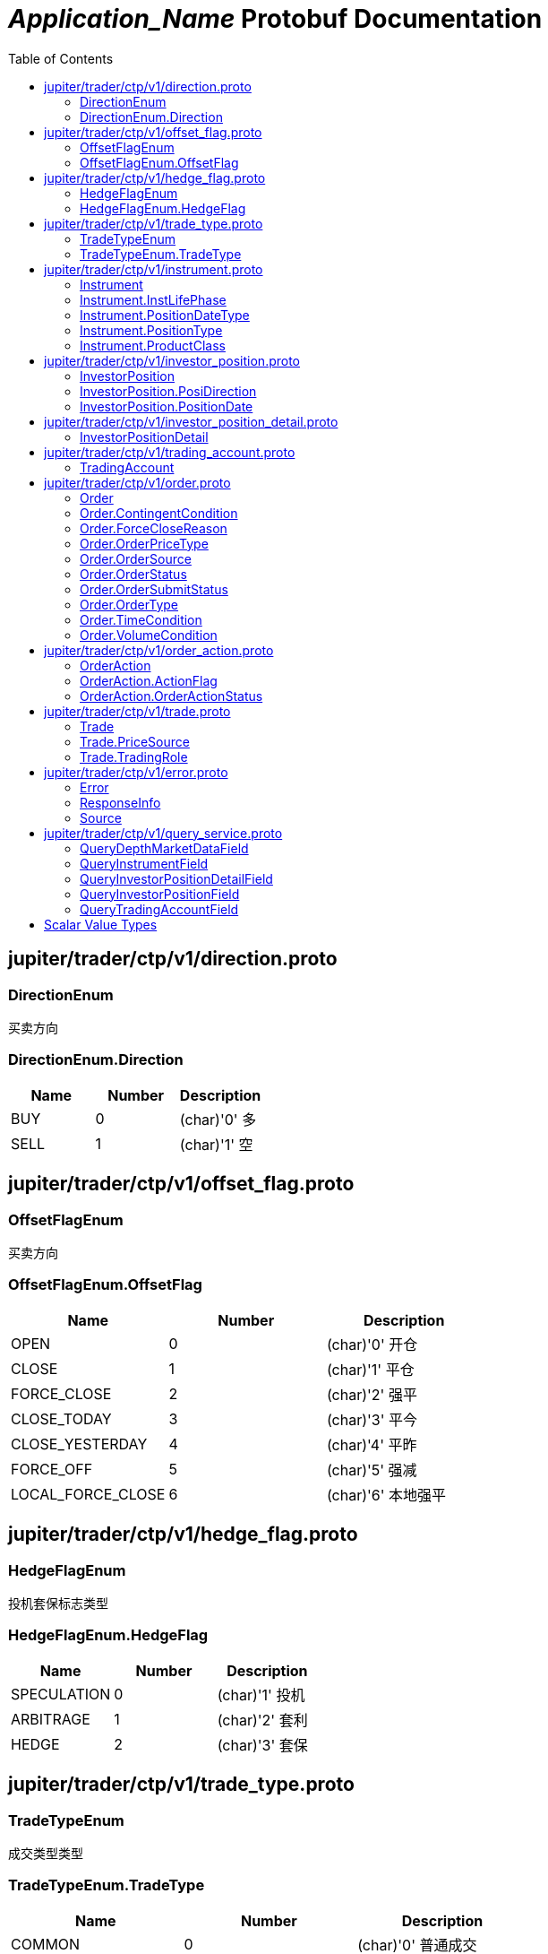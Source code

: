 = __Application_Name__ Protobuf Documentation
:toc:



== jupiter/trader/ctp/v1/direction.proto



=== DirectionEnum
买卖方向






[[DirectionEnum.Direction]]
=== DirectionEnum.Direction


|=====================================
|*Name* |*Number* |*Description*

|BUY |0 |(char)'0' 多

|SELL |1 |(char)'1' 空

|=====================================



== jupiter/trader/ctp/v1/offset_flag.proto



=== OffsetFlagEnum
买卖方向






[[OffsetFlagEnum.OffsetFlag]]
=== OffsetFlagEnum.OffsetFlag


|=====================================
|*Name* |*Number* |*Description*

|OPEN |0 |(char)'0' 开仓

|CLOSE |1 |(char)'1' 平仓

|FORCE_CLOSE |2 |(char)'2' 强平

|CLOSE_TODAY |3 |(char)'3' 平今

|CLOSE_YESTERDAY |4 |(char)'4' 平昨

|FORCE_OFF |5 |(char)'5' 强减

|LOCAL_FORCE_CLOSE |6 |(char)'6' 本地强平

|=====================================



== jupiter/trader/ctp/v1/hedge_flag.proto



=== HedgeFlagEnum
投机套保标志类型






[[HedgeFlagEnum.HedgeFlag]]
=== HedgeFlagEnum.HedgeFlag


|=====================================
|*Name* |*Number* |*Description*

|SPECULATION |0 |(char)'1' 投机

|ARBITRAGE |1 |(char)'2' 套利

|HEDGE |2 |(char)'3' 套保

|=====================================



== jupiter/trader/ctp/v1/trade_type.proto



=== TradeTypeEnum
成交类型类型






[[TradeTypeEnum.TradeType]]
=== TradeTypeEnum.TradeType


|=====================================
|*Name* |*Number* |*Description*

|COMMON |0 |(char)'0' 普通成交

|OPTIONS_EXECUTION |1 |(char)'1' 期权执行

|OTC |2 |(char)'2' OTC成交

|EFP_DERIVED |3 |(char)'3' 期转现衍生成交

|COMBINATION_DERIVED |4 |(char)'4' 组合衍生成交

|=====================================



== jupiter/trader/ctp/v1/instrument.proto



=== Instrument
合约


|===========================================
|*Field* |*Type* |*Label* |*Description*

|UUID | <<string,string>> | |消息uuid

|instrumentID | <<string,string>> | |合约代码

|exchangeID | <<string,string>> | |交易所代码

|instrumentName | <<string,string>> | |合约名称

|exchangeInstID | <<string,string>> | |合约在交易所的代码

|productID | <<string,string>> | |产品代码

|productClass | <<jupiter.trader.ctp.v1.Instrument.ProductClass,Instrument.ProductClass>> | |产品类型

|deliveryYear | <<uint32,uint32>> | |交割年份

|deliveryMonth | <<uint32,uint32>> | |交割月

|maxMarketOrderVolume | <<uint32,uint32>> | |市价单最大下单量

|minMarketOrderVolume | <<uint32,uint32>> | |市价单最大下单量

|maxLimitOrderVolume | <<uint32,uint32>> | |市价单最大下单量

|minLimitOrderVolume | <<uint32,uint32>> | |市价单最大下单量

|volumeMultiple | <<uint32,uint32>> | |合约数量乘数

|priceTick | <<double,double>> | |最小变动价位

|createDate | <<string,string>> | |创建日

|openDate | <<string,string>> | |上市日

|expireDate | <<string,string>> | |到期日

|startDelivDate | <<string,string>> | |开始交割日

|endDelivDate | <<string,string>> | |结束交割日

|instLifePhase | <<jupiter.trader.ctp.v1.Instrument.InstLifePhase,Instrument.InstLifePhase>> | |合约生命周期状态

|isTrading | <<uint32,uint32>> | |当前是否交易

|positionType | <<jupiter.trader.ctp.v1.Instrument.PositionType,Instrument.PositionType>> | |持仓类型

|positionDateType | <<jupiter.trader.ctp.v1.Instrument.PositionDateType,Instrument.PositionDateType>> | |持仓日期类型

|longMarginRatio | <<double,double>> | |多头保证金率

|shortMarginRatio | <<double,double>> | |空头保证金率

|===========================================





[[Instrument.InstLifePhase]]
=== Instrument.InstLifePhase
合约生命周期状态类型

|=====================================
|*Name* |*Number* |*Description*

|NOT_START |0 |(char)'0' 未上市

|STARTED |1 |(char)'1' 上市

|PAUSE |2 |(char)'2' 停牌

|EXPIRED |3 |(char)'3' 到期

|=====================================


[[Instrument.PositionDateType]]
=== Instrument.PositionDateType
持仓日期类型类型

|=====================================
|*Name* |*Number* |*Description*

|USE_HISTORY |0 |(char)'1' 使用历史持仓

|NO_USE_HISTORY |1 |(char)'2' 不使用历史持仓

|=====================================


[[Instrument.PositionType]]
=== Instrument.PositionType
持仓类型类型

|=====================================
|*Name* |*Number* |*Description*

|NET |0 |(char)'1' 净持仓

|GROSS |1 |(char)'2' 综合持仓

|=====================================


[[Instrument.ProductClass]]
=== Instrument.ProductClass
产品类型类型

|=====================================
|*Name* |*Number* |*Description*

|FUTURE |0 |(char)'1' 期货

|OPTIONS |1 |(char)'2' 期权

|COMBINATION |2 |(char)'3' 组合

|SPOT |3 |(char)'4' 即期

|EFP |4 |(char)'5' 期转现

|=====================================



== jupiter/trader/ctp/v1/investor_position.proto



=== InvestorPosition
投资者持仓


|===========================================
|*Field* |*Type* |*Label* |*Description*

|UUID | <<string,string>> | |消息uuid

|brokerID | <<string,string>> | |经纪公司代码

|investorID | <<string,string>> | |投资者代码

|instrumentID | <<string,string>> | |合约代码

|posiDirection | <<jupiter.trader.ctp.v1.InvestorPosition.PosiDirection,InvestorPosition.PosiDirection>> | |持仓多空方向

|hedgeFlag | <<jupiter.trader.ctp.v1.HedgeFlagEnum.HedgeFlag,HedgeFlagEnum.HedgeFlag>> | |投机套保标志

|positionDate | <<jupiter.trader.ctp.v1.InvestorPosition.PositionDate,InvestorPosition.PositionDate>> | |持仓日期

|ydPosition | <<uint32,uint32>> | |上日持仓

|position | <<uint32,uint32>> | |今日持仓

|longFrozen | <<uint32,uint32>> | |多头冻结

|shortFrozen | <<uint32,uint32>> | |空头冻结

|longFrozenAmount | <<double,double>> | |开仓冻结金额

|shortFrozenAmount | <<double,double>> | |开仓冻结金额

|openVolume | <<uint32,uint32>> | |开仓量

|closeVolume | <<uint32,uint32>> | |平仓量

|openAmount | <<double,double>> | |开仓金额

|closeAmount | <<double,double>> | |平仓金额

|positionCost | <<double,double>> | |持仓成本

|preMargin | <<double,double>> | |上次占用的保证金

|useMargin | <<double,double>> | |占用的保证金

|frozenMargin | <<double,double>> | |冻结的保证金

|frozenCash | <<double,double>> | |冻结的资金

|frozenCommission | <<double,double>> | |冻结的手续费

|cashIn | <<double,double>> | |资金差额

|commission | <<double,double>> | |手续费

|closeProfit | <<double,double>> | |平仓盈亏

|positionProfit | <<double,double>> | |持仓盈亏

|preSettlementPrice | <<double,double>> | |上次结算价

|settlementPrice | <<double,double>> | |本次结算价

|tradingDay | <<string,string>> | |交易日

|settlementID | <<uint32,uint32>> | |结算编号

|===========================================





[[InvestorPosition.PosiDirection]]
=== InvestorPosition.PosiDirection
持仓多空方向类型

|=====================================
|*Name* |*Number* |*Description*

|NET |0 |(char)'1' 净

|LONG |1 |(char)'2' 多头

|SHORT |2 |(char)'3' 空头

|=====================================


[[InvestorPosition.PositionDate]]
=== InvestorPosition.PositionDate
持仓日期类型

|=====================================
|*Name* |*Number* |*Description*

|TODAY |0 |(char)'1' 今日持仓

|HISTORY |1 |(char)'2' 历史持仓

|=====================================



== jupiter/trader/ctp/v1/investor_position_detail.proto



=== InvestorPositionDetail
投资者持仓明细


|===========================================
|*Field* |*Type* |*Label* |*Description*

|UUID | <<string,string>> | |消息uuid

|brokerID | <<string,string>> | |经纪公司代码

|investorID | <<string,string>> | |投资者代码

|instrumentID | <<string,string>> | |合约代码

|direction | <<jupiter.trader.ctp.v1.DirectionEnum.Direction,DirectionEnum.Direction>> | |买卖

|hedgeFlag | <<jupiter.trader.ctp.v1.HedgeFlagEnum.HedgeFlag,HedgeFlagEnum.HedgeFlag>> | |投机套保标志

|openDate | <<string,string>> | |开仓日期

|tradeID | <<string,string>> | |成交编号

|volume | <<uint32,uint32>> | |数量

|openPrice | <<double,double>> | |开仓价

|tradeType | <<jupiter.trader.ctp.v1.TradeTypeEnum.TradeType,TradeTypeEnum.TradeType>> | |成交类型

|combInstrumentID | <<string,string>> | |组合合约代码

|exchangeID | <<string,string>> | |交易所代码

|closeProfitByDate | <<double,double>> | |逐日盯市平仓盈亏

|closeProfitByTrade | <<double,double>> | |逐笔对冲平仓盈亏

|positionProfitByDate | <<double,double>> | |逐日盯市持仓盈亏

|positionProfitByTrade | <<double,double>> | |逐笔对冲持仓盈亏

|margin | <<double,double>> | |投资者保证金

|exchMargin | <<double,double>> | |交易所保证金

|marginRateByMoney | <<double,double>> | |保证金率

|marginRateByVolume | <<double,double>> | |保证金率

|closeVolume | <<uint32,uint32>> | |平仓量

|closeAmount | <<double,double>> | |平仓金额

|lastSettlementPrice | <<double,double>> | |昨结算价

|settlementPrice | <<double,double>> | |结算价

|tradingDay | <<string,string>> | |交易日

|===========================================






== jupiter/trader/ctp/v1/trading_account.proto



=== TradingAccount
资金账户


|===========================================
|*Field* |*Type* |*Label* |*Description*

|UUID | <<string,string>> | |消息uuid

|brokerID | <<string,string>> | |经纪公司代码

|accountID | <<string,string>> | |投资者帐号

|preMortgage | <<double,double>> | |上次质押金额

|preCredit | <<double,double>> | |上次信用额度

|preDeposit | <<double,double>> | |上次存款额

|preBalance | <<double,double>> | |上次结算准备金

|preMargin | <<double,double>> | |上次占用的保证金

|interestBase | <<double,double>> | |利息基数

|interest | <<double,double>> | |利息收入

|deposit | <<double,double>> | |入金金额

|withdraw | <<double,double>> | |出金金额

|frozenMargin | <<double,double>> | |冻结的保证金

|frozenCash | <<double,double>> | |冻结的资金

|frozenCommission | <<double,double>> | |冻结的手续费

|currMargin | <<double,double>> | |当前保证金总额

|cashIn | <<double,double>> | |资金差额

|commission | <<double,double>> | |手续费

|closeProfit | <<double,double>> | |平仓盈亏

|positionProfit | <<double,double>> | |持仓盈亏

|balance | <<double,double>> | |期货结算准备金

|available | <<double,double>> | |可用资金

|withdrawQuota | <<double,double>> | |可取资金

|reserve | <<double,double>> | |基本准备金

|tradingDay | <<string,string>> | |交易日

|settlementID | <<uint32,uint32>> | |结算编号

|credit | <<double,double>> | |信用额度

|mortgage | <<double,double>> | |质押金额

|exchangeMargin | <<double,double>> | |交易所保证金

|===========================================






== jupiter/trader/ctp/v1/order.proto



=== Order
报单


|===========================================
|*Field* |*Type* |*Label* |*Description*

|UUID | <<string,string>> | |消息uuid

|brokerID | <<string,string>> | |经纪公司代码

|investorID | <<string,string>> | |投资者代码

|instrumentID | <<string,string>> | |合约代码

|orderRef | <<string,string>> | |报单引用

|userID | <<string,string>> | |用户代码

|orderPriceType | <<jupiter.trader.ctp.v1.Order.OrderPriceType,Order.OrderPriceType>> | |报单价格条件

|direction | <<jupiter.trader.ctp.v1.DirectionEnum.Direction,DirectionEnum.Direction>> | |买卖方向

|combOffsetFlag | <<jupiter.trader.ctp.v1.OffsetFlagEnum.OffsetFlag,OffsetFlagEnum.OffsetFlag>> | |组合开平标志

|combHedgeFlag | <<jupiter.trader.ctp.v1.HedgeFlagEnum.HedgeFlag,HedgeFlagEnum.HedgeFlag>> | |组合投机套保标志

|limitPrice | <<double,double>> | |价格

|volumeTotalOriginal | <<uint32,uint32>> | |数量

|timeCondition | <<jupiter.trader.ctp.v1.Order.TimeCondition,Order.TimeCondition>> | |有效期类型

|GTDDate | <<string,string>> | |GTD 日期

|volumeCondition | <<jupiter.trader.ctp.v1.Order.VolumeCondition,Order.VolumeCondition>> | |成交量类型

|minVolume | <<uint32,uint32>> | |最小成交量

|contingentCondition | <<jupiter.trader.ctp.v1.Order.ContingentCondition,Order.ContingentCondition>> | |触发条件

|stopPrice | <<double,double>> | |止损价

|forceCloseReason | <<jupiter.trader.ctp.v1.Order.ForceCloseReason,Order.ForceCloseReason>> | |强平原因

|isAutoSuspend | <<uint32,uint32>> | |自动挂起标志

|businessUnit | <<string,string>> | |业务单元

|requestID | <<uint32,uint32>> | |请求编号

|orderLocalID | <<string,string>> | |本地报单编号

|exchangeID | <<string,string>> | |交易所代码

|participantID | <<string,string>> | |会员代码

|clientID | <<string,string>> | |客户代码

|exchangeInstID | <<string,string>> | |合约在交易所的代码

|traderID | <<string,string>> | |交易所交易员代码

|installID | <<uint32,uint32>> | |安装编号

|orderSubmitStatus | <<jupiter.trader.ctp.v1.Order.OrderSubmitStatus,Order.OrderSubmitStatus>> | |报单提交状态

|notifySequence | <<uint32,uint32>> | |报单提示序号

|tradingDay | <<string,string>> | |交易日

|settlementID | <<string,string>> | |结算编号

|orderSysID | <<string,string>> | |报单编号

|orderSource | <<jupiter.trader.ctp.v1.Order.OrderSource,Order.OrderSource>> | |报单来源

|orderStatus | <<jupiter.trader.ctp.v1.Order.OrderStatus,Order.OrderStatus>> | |报单状态

|orderType | <<jupiter.trader.ctp.v1.Order.OrderType,Order.OrderType>> | |报单类型

|volumeTraded | <<uint32,uint32>> | |今成交数量

|volumeTotal | <<uint32,uint32>> | |剩余数量

|insertDate | <<string,string>> | |报单日期

|insertTime | <<string,string>> | |插入时间

|activeTime | <<string,string>> | |激活时间

|suspendTime | <<string,string>> | |挂起时间

|updateTime | <<string,string>> | |最后修改时间

|cancelTime | <<string,string>> | |撤销时间

|activeTraderID | <<string,string>> | |最后修改交易所交易员代码

|clearingPartID | <<string,string>> | |结算会员编号

|sequenceNo | <<uint32,uint32>> | |序号

|frontID | <<uint32,uint32>> | |前置编号

|sessionID | <<uint32,uint32>> | |会话编号

|userProductInfo | <<string,string>> | |用户端产品信息

|statusMsg | <<string,string>> | |状态信息

|===========================================





[[Order.ContingentCondition]]
=== Order.ContingentCondition
触发条件类型

|=====================================
|*Name* |*Number* |*Description*

|IMMEDIATELY |0 |(char)'1' 立即

|TOUCH |1 |(char)'2' 止损

|TOUCH_PROFIT |2 |(char)'3' 止赢

|PARKED_ORDER |3 |(char)'4' 预埋单

|LAST_PRICE_GREATER_THAN_STOP_PRICE |4 |(char)'5' 最新价大于条件价

|LAST_PRICE_GREATER_EQUAL_STOP_PRICE |5 |(char)'6' 最新价大于等于条件价

|LAST_PRICE_LESSER_THAN_STOP_PRICE |6 |(char)'7' 最新价小于条件价

|LAST_PRICE_LESSER_EQUAL_STOP_PRICE |7 |(char)'8' 最新价小于等于条件价

|ASK_PRICE_GREATER_THAN_STOP_PRICE |8 |(char)'9' 卖一价大于条件价

|ASK_PRICE_GREATER_EQUAL_STOP_PRICE |9 |(char)'A' 卖一价大于等于条件价

|ASK_PRICE_LESSER_THAN_STOP_PRICE |10 |(char)'B' 卖一价小于条件价

|ASK_PRICE_LESSER_EQUAL_STOP_PRICE |11 |(char)'C' 卖一价小于等于条件价

|BID_PRICE_GREATER_THAN_STOP_PRICE |12 |(char)'D' 买一价大于条件价

|BID_PRICE_GREATER_EQUAL_STOP_PRICE |13 |(char)'E' 买一价大于等于条件价

|BID_PRICE_LESSER_THAN_STOP_PRICE |14 |(char)'F' 买一价小于条件价

|BID_PRICE_LESSER_EQUAL_STOP_PRICE |15 |(char)'H' 买一价小于等于条件价

|=====================================


[[Order.ForceCloseReason]]
=== Order.ForceCloseReason
强平原因类型

|=====================================
|*Name* |*Number* |*Description*

|NOT_FORCE_CLOSE |0 |(char)'0' 非强平

|LACK_DEPOSIT |1 |(char)'1' 资金不足

|CLIENT_OVER_POSITION_LIMIT |2 |(char)'2' 客户超仓

|MEMBER_OVER_POSITION_LIMIT |3 |(char)'3' 会员超仓

|NOT_MULTIPLE |4 |(char)'4' 持仓非整数倍

|VIOLATION |5 |(char)'5' 违规

|OTHER |6 |(char)'6' 其它

|PERSON_DELIV |7 |(char)'7' 自然人临近交割

|=====================================


[[Order.OrderPriceType]]
=== Order.OrderPriceType
报单价格条件类型

|=====================================
|*Name* |*Number* |*Description*

|ANY_PRICE |0 |(char)'1' 任意价

|LIMIT_PRICE |1 |(char)'2' 限价

|BEST_PRICE |2 |(char)'3' 最优价

|LAST_PRICE |3 |(char)'4' 最新价

|LAST_PRICE_PLUS_ONE_TICKS |4 |(char)'5' 最新价浮动上浮1个ticks

|LAST_PRICE_PLUS_TWO_TICKS |5 |(char)'6' 最新价浮动上浮2个ticks

|LAST_PRICE_PLUS_THREE_TICKS |6 |(char)'7' 最新价浮动上浮3个ticks

|ASK_PRICE_1 |7 |(char)'8' 卖一价

|ASK_PRICE_1_PLUS_ONE_TICKS |8 |(char)'9' 卖一价浮动上浮1个ticks

|ASK_PRICE_1_PLUS_TWO_TICKS |9 |(char)'A' 卖一价浮动上浮2个ticks

|ASK_PRICE_1_PLUS_THREE_TICKS |10 |(char)'B' 卖一价浮动上浮3个ticks

|BID_PRICE_1 |11 |(char)'C' 买一价

|BID_PRICE_1_PLUS_ONE_TICKS |12 |(char)'D' 买一价浮动上浮1个ticks

|BID_PRICE_1_PLUS_TWO_TICKS |13 |(char)'E' 买一价浮动上浮2个ticks

|BID_PRICE_1_PLUS_THREE_TICKS |14 |(char)'F' 买一价浮动上浮3个ticks

|=====================================


[[Order.OrderSource]]
=== Order.OrderSource
报单来源类型

|=====================================
|*Name* |*Number* |*Description*

|PARTICIPANT |0 |(char)'0' 来自参与者

|ADMINISTRATOR |1 |(char)'1' 来自管理员

|=====================================


[[Order.OrderStatus]]
=== Order.OrderStatus
报单状态类型

|=====================================
|*Name* |*Number* |*Description*

|ALL_TRADED |0 |(char)'0' 全部成交

|PART_TRADED_QUEUEING |1 |(char)'1' 部分成交还在队列中

|PART_TRADED_NOT_QUEUEING |2 |(char)'2' 部分成交不在队列中

|NO_TRADE_QUEUEING |3 |(char)'3' 未成交还在队列中

|NO_TRADE_NOT_QUEUEING |4 |(char)'4' 未成交不在队列中

|CANCELED |5 |(char)'5' 撤单

|UNKNOWN |6 |(char)'a' 未知-订单已提交交易所，未从交易所收到确认信息

|NOT_TOUCHED |7 |(char)'b' 尚未触发

|TOUCHED |8 |(char)'c' 已触发

|=====================================


[[Order.OrderSubmitStatus]]
=== Order.OrderSubmitStatus
报单提交状态类型

|=====================================
|*Name* |*Number* |*Description*

|INSERT_SUBMITTED |0 |(char)'0' 已经提交

|CANCEL_SUBMITTED |1 |(char)'1' 撤单已经提交

|MODIFY_SUBMITTED |2 |(char)'2' 修改已经提交

|ACCEPTED |3 |(char)'3' 已经接受

|INSERT_REJECTED |4 |(char)'4' 报单已经被拒绝

|CANCEL_REJECTED |5 |(char)'5' 撤单已经被拒绝

|MODIFY_REJECTED |6 |(char)'6' 改单已经被拒绝

|=====================================


[[Order.OrderType]]
=== Order.OrderType
报单类型类型

|=====================================
|*Name* |*Number* |*Description*

|NORMAL |0 |(char)'0' 正常

|DERIVE_FROM_QUOTE |1 |(char)'1' 报价衍生

|DERIVE_FROM_COMBINATION |2 |(char)'2' 组合衍生

|COMBINATION |3 |(char)'3' 组合报单

|CONDITIONAL_ORDER |4 |(char)'4' 条件单

|SWAP |5 |(char)'5' 互换单

|=====================================


[[Order.TimeCondition]]
=== Order.TimeCondition
有效期类型类型

|=====================================
|*Name* |*Number* |*Description*

|IOC |0 |(char)'1' 立即完成，否则撤销

|GFS |1 |(char)'2' 本节有效

|GFD |2 |(char)'3' 当日有效

|GTD |3 |(char)'4' 指定日期前有效

|GTC |4 |(char)'5' 撤销前有效

|GFA |5 |(char)'6' 集合竞价有效

|=====================================


[[Order.VolumeCondition]]
=== Order.VolumeCondition
成交量类型类型

|=====================================
|*Name* |*Number* |*Description*

|AV |0 |(char)'1' 任何数量

|MV |1 |(char)'2' 最小数量

|CV |2 |(char)'3' 全部数量

|=====================================



== jupiter/trader/ctp/v1/order_action.proto



=== OrderAction
报单操作


|===========================================
|*Field* |*Type* |*Label* |*Description*

|UUID | <<string,string>> | |消息uuid

|brokerID | <<string,string>> | |经纪公司代码

|investorID | <<string,string>> | |投资者代码

|instrumentID | <<string,string>> | |合约代码

|orderActionRef | <<uint32,uint32>> | |报单操作引用

|orderRef | <<string,string>> | |报单引用

|requestID | <<uint32,uint32>> | |请求编号

|frontID | <<uint32,uint32>> | |前置编号

|sessionID | <<uint32,uint32>> | |会话编号

|exchangeID | <<string,string>> | |交易所代码

|orderSysID | <<string,string>> | |报单编号

|actionFlag | <<jupiter.trader.ctp.v1.OrderAction.ActionFlag,OrderAction.ActionFlag>> | |操作标志

|limitPrice | <<double,double>> | |价格

|volumeChange | <<uint32,uint32>> | |数量变化

|investUnitID | <<string,string>> | |

|ipAddress | <<string,string>> | |ip地址

|macAddress | <<string,string>> | |mac地址

|actionDate | <<string,string>> | |操作日期

|actionTime | <<string,string>> | |操作时间

|traderID | <<string,string>> | |交易所交易员代码

|installID | <<uint32,uint32>> | |安装编号

|orderLocalID | <<string,string>> | |本地报单编号

|actionLocalID | <<string,string>> | |操作本地编号

|participantID | <<string,string>> | |会员代码

|clientID | <<string,string>> | |客户代码

|businessUnit | <<string,string>> | |业务单元

|orderActionStatus | <<jupiter.trader.ctp.v1.OrderAction.OrderActionStatus,OrderAction.OrderActionStatus>> | |报单操作状态

|userID | <<string,string>> | |用户代码

|statusMsg | <<string,string>> | |状态信息

|===========================================





[[OrderAction.ActionFlag]]
=== OrderAction.ActionFlag
操作标志类型

|=====================================
|*Name* |*Number* |*Description*

|DELETE |0 |(char)'0' 删除

|MODIFY |1 |(char)'3' 修改

|=====================================


[[OrderAction.OrderActionStatus]]
=== OrderAction.OrderActionStatus
报单操作状态类型

|=====================================
|*Name* |*Number* |*Description*

|SUBMITTED |0 |(char)'a' 已经提交

|ACCEPTED |1 |(char)'b' 已经接受

|REJECTED |2 |(char)'c' 已经被拒绝

|=====================================



== jupiter/trader/ctp/v1/trade.proto



=== Trade
成交


|===========================================
|*Field* |*Type* |*Label* |*Description*

|UUID | <<string,string>> | |消息uuid

|brokerID | <<string,string>> | |经纪公司代码

|investorID | <<string,string>> | |投资者代码

|instrumentID | <<string,string>> | |合约代码

|orderRef | <<string,string>> | |报单引用

|userID | <<string,string>> | |用户代码

|exchangeID | <<string,string>> | |交易所代码

|tradeID | <<string,string>> | |成交编号

|direction | <<jupiter.trader.ctp.v1.DirectionEnum.Direction,DirectionEnum.Direction>> | |买卖方向

|orderSysID | <<string,string>> | |报单编号

|participantID | <<string,string>> | |会员代码

|clientID | <<string,string>> | |客户代码

|tradingRole | <<jupiter.trader.ctp.v1.Trade.TradingRole,Trade.TradingRole>> | |交易角色

|exchangeInstID | <<string,string>> | |合约在交易所的代码

|offsetFlag | <<jupiter.trader.ctp.v1.OffsetFlagEnum.OffsetFlag,OffsetFlagEnum.OffsetFlag>> | |开平标志

|hedgeFlag | <<jupiter.trader.ctp.v1.HedgeFlagEnum.HedgeFlag,HedgeFlagEnum.HedgeFlag>> | |投机套保标志

|price | <<double,double>> | |价格

|volume | <<uint32,uint32>> | |数量

|tradeDate | <<string,string>> | |成交时期

|tradeTime | <<string,string>> | |成交时间

|tradeType | <<jupiter.trader.ctp.v1.TradeTypeEnum.TradeType,TradeTypeEnum.TradeType>> | |成交类型

|priceSource | <<jupiter.trader.ctp.v1.Trade.PriceSource,Trade.PriceSource>> | |成交价来源

|traderID | <<string,string>> | |交易所交易员代码

|orderLocalID | <<string,string>> | |本地报单编号

|clearingPartID | <<string,string>> | |结算会员编号

|businessUnit | <<string,string>> | |业务单元

|sequenceNo | <<uint32,uint32>> | |序号

|tradingDay | <<string,string>> | |本地报单编号

|settlementID | <<uint32,uint32>> | |结算编号

|===========================================





[[Trade.PriceSource]]
=== Trade.PriceSource
成交价来源类型

|=====================================
|*Name* |*Number* |*Description*

|LAST_PRICE |0 |(char)'0' 前成交价

|BUY |1 |(char)'1' 买委托价

|SELL |2 |(char)'2' 卖委托价

|=====================================


[[Trade.TradingRole]]
=== Trade.TradingRole
交易角色类型

|=====================================
|*Name* |*Number* |*Description*

|BROKER |0 |(char)'1' 代理

|HOST |1 |(char)'2' 自营

|Maker |2 |(char)'3' 做市商

|=====================================



== jupiter/trader/ctp/v1/error.proto



=== Error
请求错误


|===========================================
|*Field* |*Type* |*Label* |*Description*

|UUID | <<string,string>> | |消息uuid

|source | <<jupiter.trader.ctp.v1.Source,Source>> | |错误来源

|rspInfo | <<jupiter.trader.ctp.v1.ResponseInfo,ResponseInfo>> | |响应信息

|order | <<jupiter.trader.ctp.v1.Order,Order>> | |

|orderAction | <<jupiter.trader.ctp.v1.OrderAction,OrderAction>> | |

|trade | <<jupiter.trader.ctp.v1.Trade,Trade>> | |

|instrument | <<jupiter.trader.ctp.v1.Instrument,Instrument>> | |

|investorPosition | <<jupiter.trader.ctp.v1.InvestorPosition,InvestorPosition>> | |

|tradingAccount | <<jupiter.trader.ctp.v1.TradingAccount,TradingAccount>> | |

|===========================================



=== ResponseInfo
响应信息类型


|===========================================
|*Field* |*Type* |*Label* |*Description*

|errorID | <<uint32,uint32>> | |错误代码

|errorMsg | <<string,string>> | |错误消息

|===========================================





[[Source]]
=== Source
错误来源类型

|=====================================
|*Name* |*Number* |*Description*

|FRONT |0 |来自CTP前置

|EXCHANGE |1 |来自交易所

|=====================================



== jupiter/trader/ctp/v1/query_service.proto



=== QueryDepthMarketDataField
行情数据查询请求


|===========================================
|*Field* |*Type* |*Label* |*Description*

|instrumentID | <<string,string>> | |

|exchangeID | <<string,string>> | |

|===========================================



=== QueryInstrumentField
合约查询请求


|===========================================
|*Field* |*Type* |*Label* |*Description*

|instrumentID | <<string,string>> | |

|exchangeID | <<string,string>> | |

|exchangeInstID | <<string,string>> | |

|productID | <<string,string>> | |

|===========================================



=== QueryInvestorPositionDetailField
持仓明细查询请求


|===========================================
|*Field* |*Type* |*Label* |*Description*

|brokerID | <<string,string>> | |

|investorID | <<string,string>> | |

|instrumentID | <<string,string>> | |

|exchangeID | <<string,string>> | |

|investUnitID | <<string,string>> | |

|===========================================



=== QueryInvestorPositionField
持仓查询请求


|===========================================
|*Field* |*Type* |*Label* |*Description*

|brokerID | <<string,string>> | |

|investorID | <<string,string>> | |

|instrumentID | <<string,string>> | |

|exchangeID | <<string,string>> | |

|investUnitID | <<string,string>> | |

|===========================================



=== QueryTradingAccountField
交易账户查询请求


|===========================================
|*Field* |*Type* |*Label* |*Description*

|brokerID | <<string,string>> | |

|investorID | <<string,string>> | |

|currencyID | <<string,string>> | |

|bizType | <<string,string>> | |

|accountID | <<string,string>> | |

|===========================================






== Scalar Value Types

|==============================================================
|*.proto Type* |*Notes* |*C++ Type* |*Java Type* |*Python Type*

|[[double]] (((double))) double | |double |double |float

|[[float]] (((float))) float | |float |float |float

|[[int32]] (((int32))) int32 |Uses variable-length encoding. Inefficient for encoding negative numbers – if your field is likely to have negative values, use sint32 instead. |int32 |int |int

|[[int64]] (((int64))) int64 |Uses variable-length encoding. Inefficient for encoding negative numbers – if your field is likely to have negative values, use sint64 instead. |int64 |long |int/long

|[[uint32]] (((uint32))) uint32 |Uses variable-length encoding. |uint32 |int |int/long

|[[uint64]] (((uint64))) uint64 |Uses variable-length encoding. |uint64 |long |int/long

|[[sint32]] (((sint32))) sint32 |Uses variable-length encoding. Signed int value. These more efficiently encode negative numbers than regular int32s. |int32 |int |int

|[[sint64]] (((sint64))) sint64 |Uses variable-length encoding. Signed int value. These more efficiently encode negative numbers than regular int64s. |int64 |long |int/long

|[[fixed32]] (((fixed32))) fixed32 |Always four bytes. More efficient than uint32 if values are often greater than 2^28. |uint32 |int |int

|[[fixed64]] (((fixed64))) fixed64 |Always eight bytes. More efficient than uint64 if values are often greater than 2^56. |uint64 |long |int/long

|[[sfixed32]] (((sfixed32))) sfixed32 |Always four bytes. |int32 |int |int

|[[sfixed64]] (((sfixed64))) sfixed64 |Always eight bytes. |int64 |long |int/long

|[[bool]] (((bool))) bool | |bool |boolean |boolean

|[[string]] (((string))) string |A string must always contain UTF-8 encoded or 7-bit ASCII text. |string |String |str/unicode

|[[bytes]] (((bytes))) bytes |May contain any arbitrary sequence of bytes. |string |ByteString |str

|==============================================================
